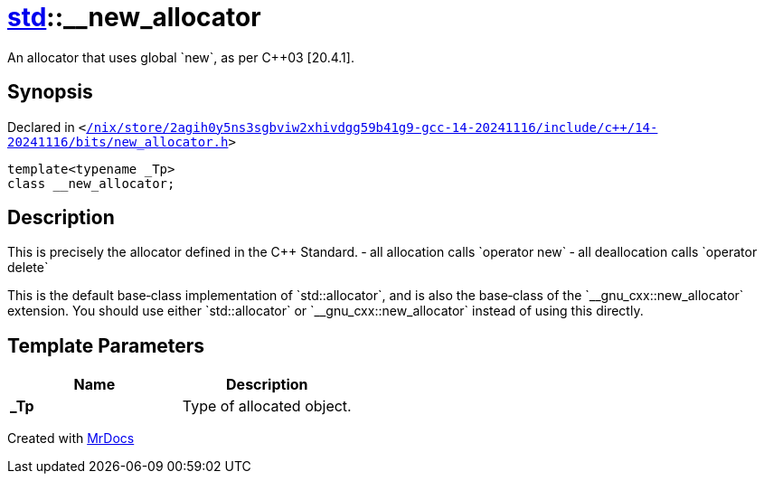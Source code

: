 [#std-__new_allocator]
= xref:std.adoc[std]::&lowbar;&lowbar;new&lowbar;allocator
:relfileprefix: ../
:mrdocs:


An allocator that uses global &grave;new&grave;, as per C&plus;&plus;03 &lsqb;20&period;4&period;1&rsqb;&period;

== Synopsis

Declared in `&lt;https://github.com/PrismLauncher/PrismLauncher/blob/develop/launcher//nix/store/2agih0y5ns3sgbviw2xhivdgg59b41g9-gcc-14-20241116/include/c++/14-20241116/bits/new_allocator.h#L62[&sol;nix&sol;store&sol;2agih0y5ns3sgbviw2xhivdgg59b41g9&hyphen;gcc&hyphen;14&hyphen;20241116&sol;include&sol;c&plus;&plus;&sol;14&hyphen;20241116&sol;bits&sol;new&lowbar;allocator&period;h]&gt;`

[source,cpp,subs="verbatim,replacements,macros,-callouts"]
----
template&lt;typename &lowbar;Tp&gt;
class &lowbar;&lowbar;new&lowbar;allocator;
----




== Description

This is precisely the allocator defined in the C&plus;&plus; Standard&period;
&hyphen; all allocation calls &grave;operator new&grave;
&hyphen; all deallocation calls &grave;operator delete&grave;

This is the default base&hyphen;class implementation of &grave;std&colon;&colon;allocator&grave;,
and is also the base&hyphen;class of the &grave;&lowbar;&lowbar;gnu&lowbar;cxx&colon;&colon;new&lowbar;allocator&grave; extension&period;
You should use either &grave;std&colon;&colon;allocator&grave; or &grave;&lowbar;&lowbar;gnu&lowbar;cxx&colon;&colon;new&lowbar;allocator&grave;
instead of using this directly&period;



== Template Parameters

|===
| Name | Description

| *&lowbar;Tp*
| Type of allocated object&period;


|===



[.small]#Created with https://www.mrdocs.com[MrDocs]#
